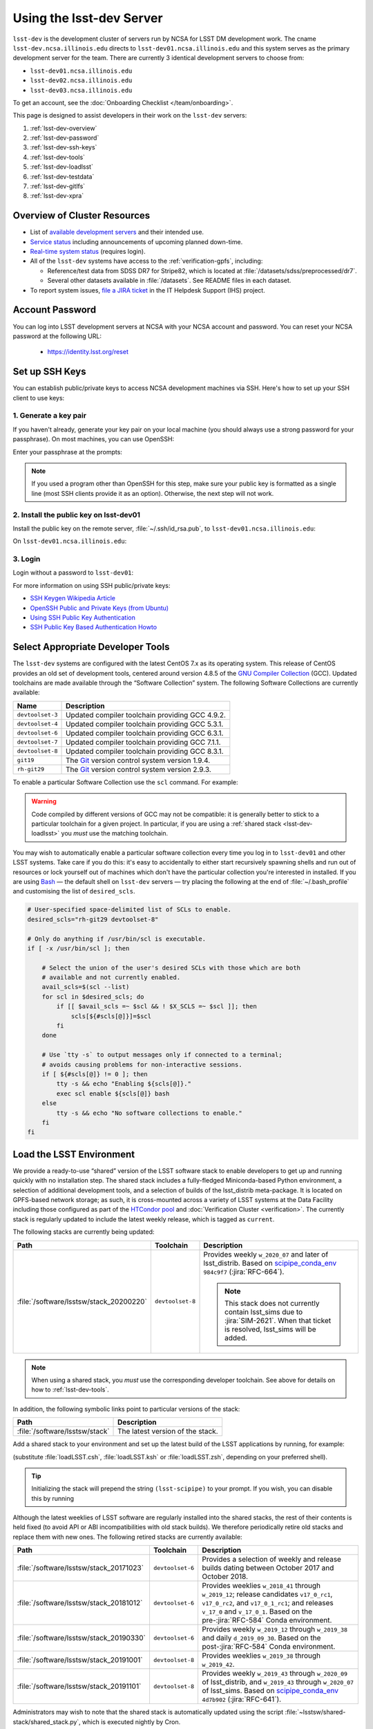 #########################
Using the lsst-dev Server
#########################

``lsst-dev`` is the development cluster of servers run by NCSA for LSST DM development work.
The cname ``lsst-dev.ncsa.illinois.edu`` directs to ``lsst-dev01.ncsa.illinois.edu`` and this system serves as the primary development server for the team. There are currently 3 identical development servers to choose from:

- ``lsst-dev01.ncsa.illinois.edu``
- ``lsst-dev02.ncsa.illinois.edu``
- ``lsst-dev03.ncsa.illinois.edu``

To get an account, see the :doc:`Onboarding Checklist </team/onboarding>`.

This page is designed to assist developers in their work on the ``lsst-dev`` servers:

#. :ref:`lsst-dev-overview`
#. :ref:`lsst-dev-password`
#. :ref:`lsst-dev-ssh-keys`
#. :ref:`lsst-dev-tools`
#. :ref:`lsst-dev-loadlsst`
#. :ref:`lsst-dev-testdata`
#. :ref:`lsst-dev-gitlfs`
#. :ref:`lsst-dev-xpra`

.. _lsst-dev-overview:

Overview of Cluster Resources
=============================

- List of `available development servers <https://confluence.lsstcorp.org/display/LDMDG/DM+Development+Servers>`_ and their intended use.
- `Service status <https://confluence.lsstcorp.org/display/DM/LSST+Service+Status+page>`_ including announcements of upcoming planned down-time.
- `Real-time system status <https://monitor-ncsa.lsst.org/>`_ (requires login).
- All of the ``lsst-dev`` systems have access to the :ref:`verification-gpfs`, including:

  - Reference/test data from SDSS DR7 for Stripe82, which is located at :file:`/datasets/sdss/preprocessed/dr7`.
  - Several other datasets available in :file:`/datasets`.  See README files in each dataset.

- To report system issues, `file a JIRA ticket <https://jira.lsstcorp.org/secure/CreateIssueDetails!init.jspa?pid=12200&issuetype=10901&priority=10000&customfield_12211=12223&components=14213>`_ in the IT Helpdesk Support (IHS) project.

.. _lsst-dev-password:

Account Password
================

You can log into LSST development servers at NCSA with your NCSA account and password. You can reset your NCSA password at the following URL:

   - https://identity.lsst.org/reset

.. _lsst-dev-ssh-keys:

Set up SSH Keys
===============

You can establish public/private keys to access NCSA development machines via SSH.
Here's how to set up your SSH client to use keys:

1. Generate a key pair
----------------------

If you haven't already, generate your key pair on your local machine (you should always use a strong password for your passphrase). On most machines, you can use OpenSSH:

.. prompt:: bash

   mkdir ~/.ssh
   chmod 700 ~/.ssh
   ssh-keygen -t rsa

Enter your passphrase at the prompts:

.. prompt:: bash $ auto

   Generating public/private rsa key pair.
   Enter file in which to save the key (/home/username/.ssh/id_rsa):
   Enter passphrase (empty for no passphrase):
   Enter same passphrase again:
   Your identification has been saved in /home/username/.ssh/id_rsa.
   Your public key has been saved in /home/username/.ssh/id_rsa.pub.
   The key fingerprint is:
   a1:b2:c3:45:67:89:d1:e2:f3:54:76:98:00:aa:bb:01 username@hostname.lsstcorp.org

.. note::

   If you used a program other than OpenSSH for this step, make sure your public key is formatted as a single line (most SSH clients provide it as an option). Otherwise, the next step will not work.

2. Install the public key on lsst-dev01
---------------------------------------

Install the public key on the remote server, :file:`~/.ssh/id_rsa.pub`, to ``lsst-dev01.ncsa.illinois.edu``:

.. prompt:: bash

   scp .ssh/id_rsa.pub lsst-dev01.ncsa.illinois.edu:mymachine_rsa.pub
   ssh lsst-dev01.ncsa.illinois.edu

On ``lsst-dev01.ncsa.illinois.edu``:

.. prompt:: bash

   touch ~/.ssh/authorized_keys
   chmod 600 ~/.ssh/authorized_keys
   cat mydevmachine_rsa.pub >> ~/.ssh/authorized_keys
   exit

3. Login
--------

Login without a password to ``lsst-dev01``:

.. prompt:: bash $ auto

   $ ssh lsst-dev01.ncsa.illinois.edu
   Enter passphrase for key '/home/username/.ssh/id_rsa': # type your key passphrase

For more information on using SSH public/private keys:

- `SSH Keygen Wikipedia Article <http://en.wikipedia.org/wiki/Ssh-keygen>`_
- `OpenSSH Public and Private Keys (from Ubuntu) <https://help.ubuntu.com/community/SSH/OpenSSH/Keys>`_
- `Using SSH Public Key Authentication <http://macnugget.org/projects/publickeys/>`_
- `SSH Public Key Based Authentication Howto <http://www.cyberciti.biz/tips/ssh-public-key-based-authentication-how-to.html>`_

.. _lsst-dev-tools:

Select Appropriate Developer Tools
==================================

The ``lsst-dev`` systems are configured with the latest CentOS 7.x as its operating system.
This release of CentOS provides an old set of development tools, centered around version 4.8.5 of the `GNU Compiler Collection`_ (GCC).
Updated toolchains are made available through the “Software Collection” system.
The following Software Collections are currently available:

================ ================================================
Name             Description
================ ================================================
``devtoolset-3`` Updated compiler toolchain providing GCC 4.9.2.
``devtoolset-4`` Updated compiler toolchain providing GCC 5.3.1.
``devtoolset-6`` Updated compiler toolchain providing GCC 6.3.1.
``devtoolset-7`` Updated compiler toolchain providing GCC 7.1.1.
``devtoolset-8`` Updated compiler toolchain providing GCC 8.3.1.
``git19``        The `Git`_ version control system version 1.9.4.
``rh-git29``     The `Git`_ version control system version 2.9.3.
================ ================================================

To enable a particular Software Collection use the ``scl`` command. For example:

.. prompt:: bash $ auto

   $ scl enable devtoolset-8 bash
   $ gcc --version
   gcc (GCC) 8.3.1 20190311 (Red Hat 8.3.1-3)
   Copyright (C) 2018 Free Software Foundation, Inc.
   This is free software; see the source for copying conditions.  There is NO
   warranty; not even for MERCHANTABILITY or FITNESS FOR A PARTICULAR PURPOSE.

.. warning::

   Code compiled by different versions of GCC may not be compatible: it is generally better to stick to a particular toolchain for a given project.
   In particular, if you are using a :ref:`shared stack <lsst-dev-loadlsst>` you *must* use the matching toolchain.

You may wish to automatically enable a particular software collection every time you log in to ``lsst-dev01`` and other LSST systems.
Take care if you do this: it's easy to accidentally to either start recursively spawning shells and run out of resources or lock yourself out of machines which don't have the particular collection you're interested in installed.
If you are using `Bash`_ — the default shell on ``lsst-dev`` servers — try placing the following at the end of :file:`~/.bash_profile` and customising the list of ``desired_scls``.

.. code-block:: bash

   # User-specified space-delimited list of SCLs to enable.
   desired_scls="rh-git29 devtoolset-8"

   # Only do anything if /usr/bin/scl is executable.
   if [ -x /usr/bin/scl ]; then

       # Select the union of the user's desired SCLs with those which are both
       # available and not currently enabled.
       avail_scls=$(scl --list)
       for scl in $desired_scls; do
           if [[ $avail_scls =~ $scl && ! $X_SCLS =~ $scl ]]; then
               scls[${#scls[@]}]=$scl
           fi
       done

       # Use `tty -s` to output messages only if connected to a terminal;
       # avoids causing problems for non-interactive sessions.
       if [ ${#scls[@]} != 0 ]; then
           tty -s && echo "Enabling ${scls[@]}."
           exec scl enable ${scls[@]} bash
       else
           tty -s && echo "No software collections to enable."
       fi
   fi

.. _GNU Compiler Collection: https://gcc.gnu.org/
.. _prerequisites for building the LSST stack: https://confluence.lsstcorp.org/display/LSWUG/OSes+and+Prerequisites
.. _Red Hat Developer Toolset: http://developers.redhat.com/products/developertoolset/overview/
.. _Git: https://www.git-scm.com/
.. _Bash: https://www.gnu.org/software/bash/

.. _lsst-dev-loadlsst:

Load the LSST Environment
=========================

We provide a ready-to-use “shared” version of the LSST software stack to enable developers to get up and running quickly with no installation step.
The shared stack includes a fully-fledged Miniconda-based Python environment, a selection of additional development tools, and a selection of builds of the lsst_distrib meta-package.
It is located on GPFS-based network storage; as such, it is cross-mounted across a variety of LSST systems at the Data Facility including those configured as part of the `HTCondor pool`_ and :doc:`Verification Cluster <verification>`.
The currently stack is regularly updated to include the latest weekly release, which is tagged as ``current``.

The following stacks are currently being updated:

======================================= ================ ===========
Path                                    Toolchain        Description
======================================= ================ ===========
:file:`/software/lsstsw/stack_20200220` ``devtoolset-8`` Provides weekly ``w_2020_07`` and later of lsst_distrib.
                                                         Based on `scipipe_conda_env`_ ``984c9f7`` (:jira:`RFC-664`).

                                                         .. note::

                                                            This stack does not currently contain lsst_sims due to :jira:`SIM-2621`.
                                                            When that ticket is resolved, lsst_sims will be added.
======================================= ================ ===========

.. _scipipe_conda_env: https://github.com/lsst/scipipe_conda_env

.. note::

   When using a shared stack, you *must* use the corresponding developer toolchain. See above for details on how to :ref:`lsst-dev-tools`.

In addition, the following symbolic links point to particular versions of the stack:

=============================== ================================
Path                            Description
=============================== ================================
:file:`/software/lsstsw/stack`  The latest version of the stack.
=============================== ================================

Add a shared stack to your environment and set up the latest build of the LSST applications by running, for example:

.. prompt:: bash

  source /software/lsstsw/stack/loadLSST.bash
  setup lsst_apps

(substitute :file:`loadLSST.csh`, :file:`loadLSST.ksh` or :file:`loadLSST.zsh`, depending on your preferred shell).

.. tip::

   Initializing the stack will prepend the string ``(lsst-scipipe)`` to your prompt.
   If you wish, you can disable this by running

   .. prompt:: bash

      conda config --set changeps1 false

Although the latest weeklies of LSST software are regularly installed into the shared stacks, the rest of their contents is held fixed (to avoid API or ABI incompatibilities with old stack builds).
We therefore periodically retire old stacks and replace them with new ones.
The following retired stacks are currently available:

======================================= ================ ===========
Path                                    Toolchain        Description
======================================= ================ ===========
:file:`/software/lsstsw/stack_20171023` ``devtoolset-6`` Provides a selection of weekly and release builds dating between October 2017 and October 2018.
:file:`/software/lsstsw/stack_20181012` ``devtoolset-6`` Provides weeklies ``w_2018_41`` through ``w_2019_12``; release candidates ``v17_0_rc1``, ``v17_0_rc2``, and ``v17_0_1_rc1``; and releases ``v_17_0`` and ``v_17_0_1``. Based on the pre-:jira:`RFC-584` Conda environment.
:file:`/software/lsstsw/stack_20190330` ``devtoolset-6`` Provides weekly ``w_2019_12`` through ``w_2019_38`` and daily ``d_2019_09_30``. Based on the post-:jira:`RFC-584` Conda environment.
:file:`/software/lsstsw/stack_20191001` ``devtoolset-8`` Provides weeklies ``w_2019_38`` through ``w_2019_42``.
:file:`/software/lsstsw/stack_20191101` ``devtoolset-8`` Provides weekly ``w_2019_43`` through ``w_2020_09`` of lsst_distrib, and ``w_2019_43`` through ``w_2020_07`` of lsst_sims.
                                                         Based on `scipipe_conda_env`_ ``4d7b902`` (:jira:`RFC-641`).
======================================= ================ ===========

Administrators may wish to note that the shared stack is automatically updated using the script :file:`~lsstsw/shared-stack/shared_stack.py`, which is executed nightly by Cron.

.. _HTCondor pool: https://confluence.lsstcorp.org/display/DM/Orchestration

.. _lsst-dev-testdata:

Validation/Test Data Sets
=========================

There are two ``cron`` jobs that will update a set of validation data repositories and test data repositories.
These updates will trigger overnight on the ``lsst-dev`` system.
In most cases, this will be a fairly straightforward ``git pull``, but if corruption is detected, the repository will be cloned afresh.
The verification data are currently being used primarily by ``validate_drp`` to measure various metrics on the reduced data.
The test data serve a variety of purposes, but generally are included via a ``setupOptional`` in a package table file.

Test data location is: ``/project/shared/data/test_data``

Included test data repositories are::

  testdata_jointcal
  testdata_cfht
  testdata_subaru
  testdata_decam
  testdata_lsst
  ap_verify_testdata
  ap_pipe_testdata
  ci_hsc
  afwdata

Validation data location is: ``/project/shared/data/validation_data``

Included validation data repositories are::

  validation_data_hsc
  validation_data_decam
  validation_data_cfht

These are maintained by the ``lsstsw`` user (this is the same user that curates the shared stack on the ``lsst-dev`` system).
Please ask in the ``#dm-infrastructure`` Slack channel in case of problems.

.. _lsst-dev-gitlfs:

Configure Git LFS
=================

After you have initialized a shared stack, you can enable Git LFS using EUPS:

.. code-block:: bash

   setup git_lfs

The first time you use Git LFS you'll need to configure it by following these steps from DM's :doc:`Git LFS guide </git/git-lfs>`:

1. :ref:`git-lfs-basic-config`
2. :ref:`git-lfs-config`

.. _lsst-dev-xpra:

Configure Remote Display with :command:`xpra`
=============================================

:command:`xpra` can be thought of as "screen for X" and offers advantages over VNC.
It can be very handy and efficient for remote display to your machine from the LSST cluster (e.g., debugging with :command:`ds9`) because it is much faster than a regular X connection when you don't have a lot of bandwidth (e.g., working remotely), and it saves state between connections.
Here's how to use it:

On ``lsst-dev01``:

.. prompt:: bash

   xpra start :10
   export DISPLAY=:10

You may have to choose a different display number (>10) if ``:10`` is already in use.

On your local machine, do:

.. prompt:: bash

   xpra attach ssh:lsst-dev01.ncsa.illinois.edu:10

You may leave that running, or put it in the background and later use:

.. prompt:: bash

   xpra detach

Then you can open windows on ``lsst-dev01`` (with ``DISPLAY=:10``) and they will appear on your machine.
If you now kill the :command:`xpra attach` on your machine, you'll lose those windows.
When you reattach, they'll reappear.

.. note::

   :command:`xpra` requires the use of Python 2.

   If you are using a Python 3 LSST Stack, you'll encounter a error like the following:

   .. code-block:: bash

      [...]
      File "/ssd/lsstsw/stack3_20171021/stack/miniconda3-4.3.21-10a4fa6/Linux64/pyyaml/3.11.lsst2/lib/python/yaml/__init__.py", line 284
        class YAMLObject(metaclass=YAMLObjectMetaclass):
                                  ^
      SyntaxError: invalid syntax

   The solution in this case is to start ``xpra`` in a separate shell where you haven't yet ``setup`` the Python 3 LSST Stack.
